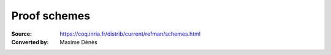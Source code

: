 .. _proofschemes:

-------------------
 Proof schemes
-------------------

:Source: https://coq.inria.fr/distrib/current/refman/schemes.html
:Converted by: Maxime Dénès
